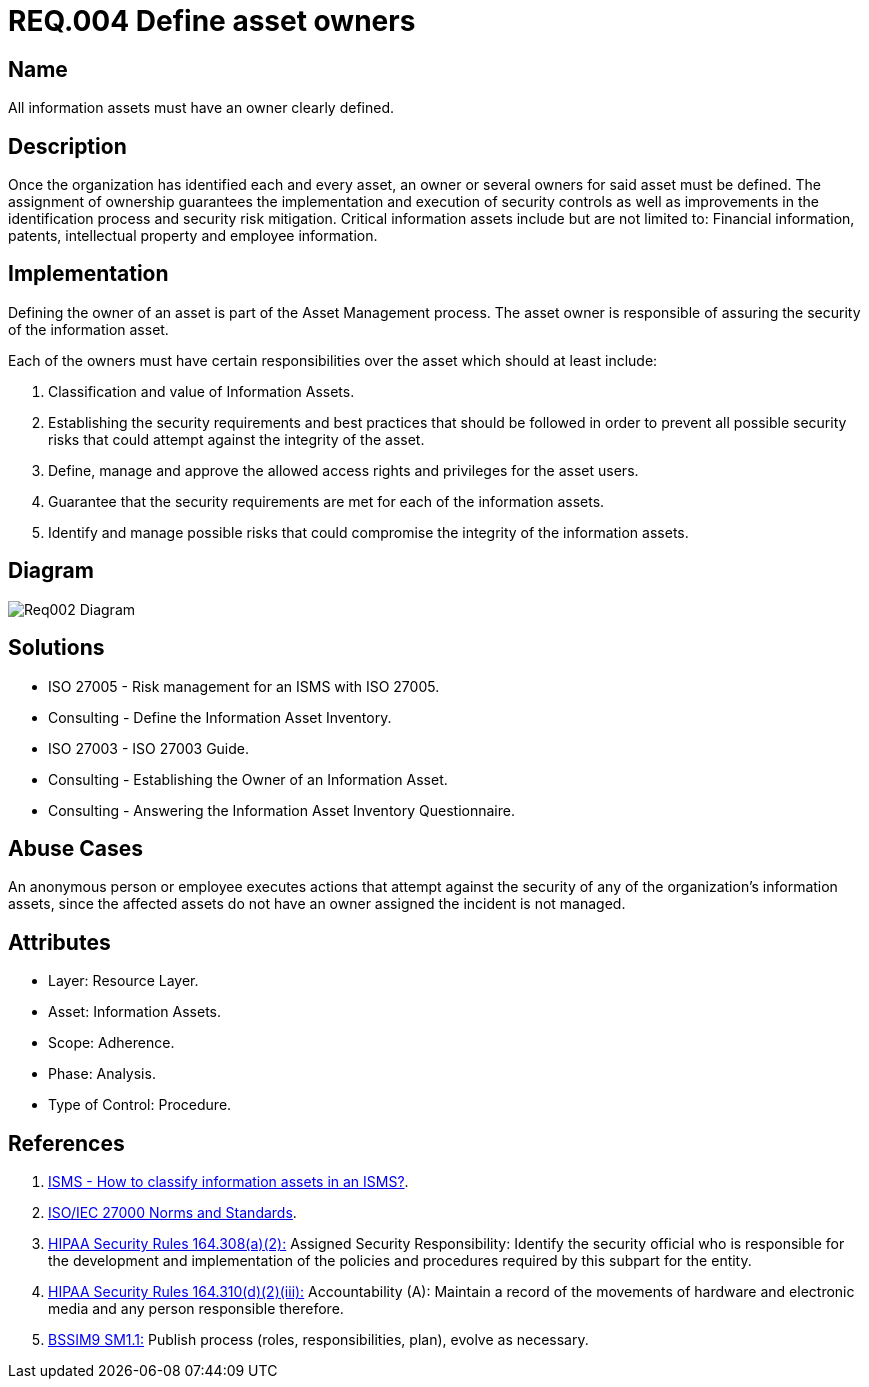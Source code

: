 :slug: rules/004/
:category: assets
:description: This document contains the details of the security requirements related to a company's information assets. Each and every single information asset must have an owner or owners in order to assure the correct execution of the implemented security controls.
:keywords: Requirement, Security, Assets, Information, Assignment, Responsible.
:rules: yes
:extended: yes

= REQ.004 Define asset owners

== Name

All information assets must have an owner clearly defined.

== Description

Once the organization
has identified each and every asset,
an owner or several owners for said asset must be defined.
The assignment of ownership guarantees
the implementation and execution of security controls
as well as improvements in the identification process
and security risk mitigation.
Critical information assets include but are not limited to:
Financial information, patents, intellectual property
and employee information.

== Implementation

Defining the owner of an asset
is part of the Asset Management process.
The asset owner
is responsible of assuring the security of the information asset.

Each of the owners must have
certain responsibilities over the asset
which should at least include:

. Classification and value of Information Assets.

. Establishing the security requirements and best practices
that should be followed
in order to prevent all possible security risks
that could attempt against the integrity of the asset.

. Define, manage and approve
the allowed access rights and privileges for the asset users.

. Guarantee that the security requirements
are met for each of the information assets.

. Identify and manage possible risks
that could compromise the integrity of the information assets.

== Diagram

image::diag1-req002.png[Req002 Diagram]

== Solutions

* ISO 27005 - Risk management for an ISMS with ISO 27005.

* Consulting - Define the Information Asset Inventory.

* ISO 27003 - ​ISO 27003 Guide.

* Consulting - Establishing the Owner of an Information Asset.

* Consulting - Answering the Information Asset Inventory Questionnaire.

== Abuse Cases

An anonymous person or employee
executes actions that attempt against
the security of any of the organization’s information assets,
since the affected assets do not have an owner assigned
the incident is not managed.

== Attributes

* Layer: Resource Layer.

* Asset: Information Assets.

* Scope: Adherence.

* Phase: Analysis.

* Type of Control: Procedure.

== References

. [[r1]] link:http://www.pmg-ssi.com/2015/05/como-clasificar-los-activos-de-seguridad-en-un-sgsi/[ISMS - How to classify information assets in an ISMS?].

. [[r2]] link:https://www.iso.org/isoiec-27001-information-security.html[ISO/IEC 27000 Norms and Standards].

. [[r3]] link:https://www.law.cornell.edu/cfr/text/45/164.308[+HIPAA Security Rules+ 164.308(a)(2):]
Assigned Security Responsibility: Identify the security official
who is responsible for the development and implementation
of the policies and procedures required by this subpart for the entity.

. [[r4]] link:https://www.law.cornell.edu/cfr/text/45/164.310[+HIPAA Security Rules+ 164.310(d)(2)(iii):]
Accountability (A): Maintain a record of the movements of hardware
and electronic media and any person responsible therefore.

. [[r5]] link:https://www.bsimm.com/framework/governance/software-security-metrics-strategy.html[+BSSIM9+ SM1.1:]
Publish process (roles, responsibilities, plan), evolve as necessary.
